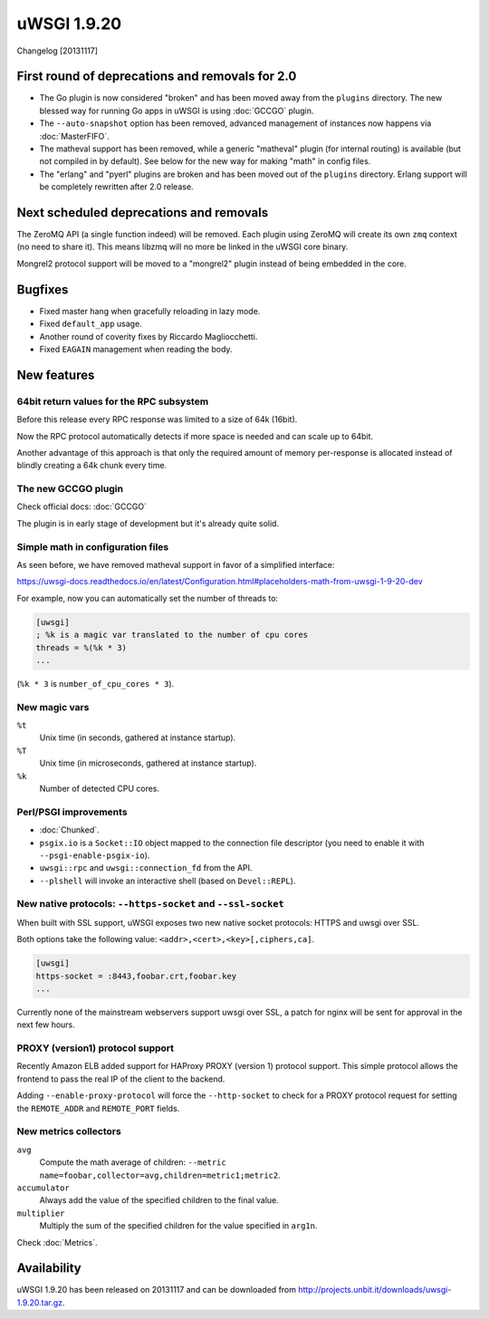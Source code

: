 uWSGI 1.9.20
============

Changelog [20131117]

First round of deprecations and removals for 2.0
************************************************

* The Go plugin is now considered "broken" and has been moved away from the ``plugins`` directory. The new blessed way for running Go apps in uWSGI is using :doc:`GCCGO` plugin.
* The ``--auto-snapshot`` option has been removed, advanced management of instances now happens via :doc:`MasterFIFO`.
* The matheval support has been removed, while a generic "matheval" plugin (for internal routing) is available (but not compiled in by default). See below for the new way for making "math" in config files.
* The "erlang" and "pyerl" plugins are broken and has been moved out of the ``plugins`` directory. Erlang support will be completely rewritten after 2.0 release.

Next scheduled deprecations and removals
****************************************

The ZeroMQ API (a single function indeed) will be removed. Each plugin using ZeroMQ will create its own ``zmq`` context (no need to share it). This means libzmq will no more be linked in the uWSGI core binary.

Mongrel2 protocol support will be moved to a "mongrel2" plugin instead of being embedded in the core.

Bugfixes
********

* Fixed master hang when gracefully reloading in lazy mode.
* Fixed ``default_app`` usage.
* Another round of coverity fixes by Riccardo Magliocchetti.
* Fixed ``EAGAIN`` management when reading the body.

New features
************

64bit return values for the RPC subsystem
^^^^^^^^^^^^^^^^^^^^^^^^^^^^^^^^^^^^^^^^^

Before this release every RPC response was limited to a size of 64k (16bit).

Now the RPC protocol automatically detects if more space is needed and can scale up to 64bit.

Another advantage of this approach is that only the required amount of memory per-response is allocated instead of blindly
creating a 64k chunk every time.

The new GCCGO plugin
^^^^^^^^^^^^^^^^^^^^

Check official docs: :doc:`GCCGO`

The plugin is in early stage of development but it's already quite solid.

Simple math in configuration files
^^^^^^^^^^^^^^^^^^^^^^^^^^^^^^^^^^

As seen before, we have removed matheval support in favor of a simplified interface:

https://uwsgi-docs.readthedocs.io/en/latest/Configuration.html#placeholders-math-from-uwsgi-1-9-20-dev

For example, now you can automatically set the number of threads to:

.. code-block:: ini

   [uwsgi]
   ; %k is a magic var translated to the number of cpu cores
   threads = %(%k * 3)
   ...

(``%k * 3`` is ``number_of_cpu_cores * 3``).

New magic vars
^^^^^^^^^^^^^^

``%t``
    Unix time (in seconds, gathered at instance startup).

``%T``
    Unix time (in microseconds, gathered at instance startup).

``%k``
    Number of detected CPU cores.

Perl/PSGI improvements
^^^^^^^^^^^^^^^^^^^^^^

* :doc:`Chunked`.
* ``psgix.io`` is a ``Socket::IO`` object mapped to the connection file descriptor (you need to enable it with ``--psgi-enable-psgix-io``).
* ``uwsgi::rpc`` and ``uwsgi::connection_fd`` from the API.
* ``--plshell`` will invoke an interactive shell (based on ``Devel::REPL``).

New native protocols: ``--https-socket`` and ``--ssl-socket``
^^^^^^^^^^^^^^^^^^^^^^^^^^^^^^^^^^^^^^^^^^^^^^^^^^^^^^^^^^^^^

When built with SSL support, uWSGI exposes two new native socket protocols: HTTPS and uwsgi over SSL.

Both options take the following value: ``<addr>,<cert>,<key>[,ciphers,ca]``.

.. code-block:: ini

   [uwsgi]
   https-socket = :8443,foobar.crt,foobar.key
   ...
   
Currently none of the mainstream webservers support uwsgi over SSL, a patch for nginx will be sent for approval in the next few hours.

PROXY (version1) protocol support
^^^^^^^^^^^^^^^^^^^^^^^^^^^^^^^^^

Recently Amazon ELB added support for HAProxy PROXY (version 1) protocol support. This simple protocol allows the frontend to pass
the real IP of the client to the backend.

Adding ``--enable-proxy-protocol`` will force the ``--http-socket`` to check for a PROXY protocol request for setting the ``REMOTE_ADDR`` and ``REMOTE_PORT`` fields.

New metrics collectors
^^^^^^^^^^^^^^^^^^^^^^

``avg``
    Compute the math average of children: ``--metric name=foobar,collector=avg,children=metric1;metric2``.

``accumulator``
    Always add the value of the specified children to the final value.

``multiplier``
    Multiply the sum of the specified children for the value specified in ``arg1n``.

Check :doc:`Metrics`.

Availability
************

uWSGI 1.9.20 has been released on 20131117 and can be downloaded from
http://projects.unbit.it/downloads/uwsgi-1.9.20.tar.gz.